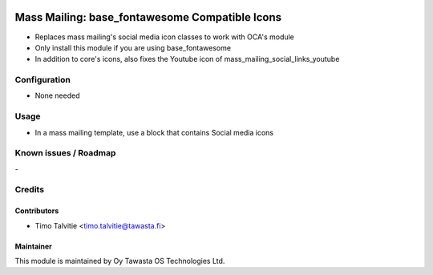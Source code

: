 .. image:: https://img.shields.io/badge/licence-AGPL--3-blue.svg
   :target: http://www.gnu.org/licenses/agpl-3.0-standalone.html
   :alt: License: AGPL-3

===============================================
Mass Mailing: base_fontawesome Compatible Icons
===============================================

* Replaces mass mailing's social media icon classes to work with OCA's module
* Only install this module if you are using base_fontawesome
* In addition to core's icons, also fixes the Youtube icon of mass_mailing_social_links_youtube

Configuration
=============
* None needed

Usage
=====
* In a mass mailing template, use a block that contains Social
  media icons

Known issues / Roadmap
======================
\-

Credits
=======

Contributors
------------

* Timo Talvitie <timo.talvitie@tawasta.fi>

Maintainer
----------

.. image:: https://tawasta.fi/templates/tawastrap/images/logo.png
   :alt: Oy Tawasta OS Technologies Ltd.
   :target: https://tawasta.fi/

This module is maintained by Oy Tawasta OS Technologies Ltd.
